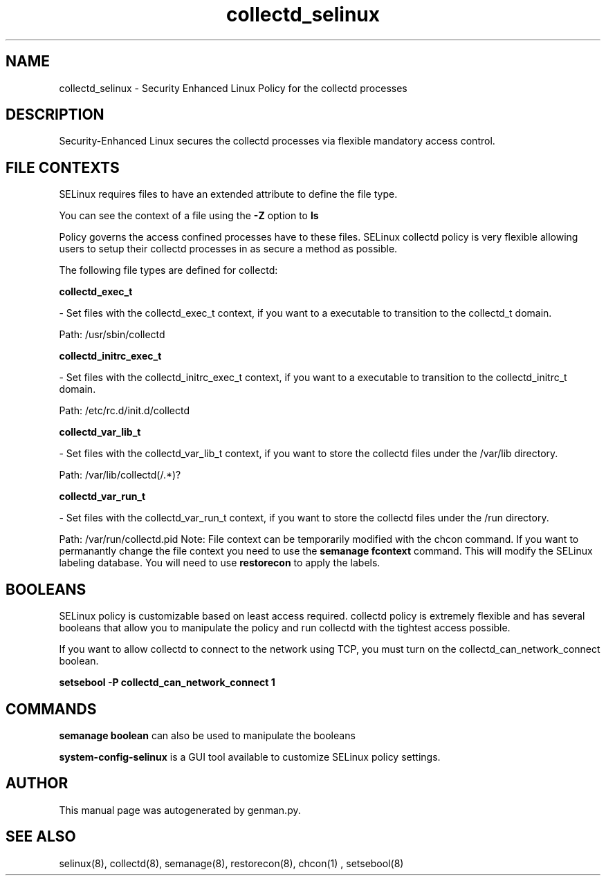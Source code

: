 .TH  "collectd_selinux"  "8"  "collectd" "dwalsh@redhat.com" "collectd SELinux Policy documentation"
.SH "NAME"
collectd_selinux \- Security Enhanced Linux Policy for the collectd processes
.SH "DESCRIPTION"

Security-Enhanced Linux secures the collectd processes via flexible mandatory access
control.  
.SH FILE CONTEXTS
SELinux requires files to have an extended attribute to define the file type. 
.PP
You can see the context of a file using the \fB\-Z\fP option to \fBls\bP
.PP
Policy governs the access confined processes have to these files. 
SELinux collectd policy is very flexible allowing users to setup their collectd processes in as secure a method as possible.
.PP 
The following file types are defined for collectd:


.EX
.B collectd_exec_t 
.EE

- Set files with the collectd_exec_t context, if you want to a executable to transition to the collectd_t domain.

.br
Path: 
/usr/sbin/collectd

.EX
.B collectd_initrc_exec_t 
.EE

- Set files with the collectd_initrc_exec_t context, if you want to a executable to transition to the collectd_initrc_t domain.

.br
Path: 
/etc/rc\.d/init\.d/collectd

.EX
.B collectd_var_lib_t 
.EE

- Set files with the collectd_var_lib_t context, if you want to store the collectd files under the /var/lib directory.

.br
Path: 
/var/lib/collectd(/.*)?

.EX
.B collectd_var_run_t 
.EE

- Set files with the collectd_var_run_t context, if you want to store the collectd files under the /run directory.

.br
Path: 
/var/run/collectd\.pid
Note: File context can be temporarily modified with the chcon command.  If you want to permanantly change the file context you need to use the 
.B semanage fcontext 
command.  This will modify the SELinux labeling database.  You will need to use
.B restorecon
to apply the labels.

.SH BOOLEANS
SELinux policy is customizable based on least access required.  collectd policy is extremely flexible and has several booleans that allow you to manipulate the policy and run collectd with the tightest access possible.


.PP
If you want to allow collectd to connect to the network using TCP, you must turn on the collectd_can_network_connect boolean.

.EX
.B setsebool -P collectd_can_network_connect 1
.EE

.SH "COMMANDS"

.B semanage boolean
can also be used to manipulate the booleans

.PP
.B system-config-selinux 
is a GUI tool available to customize SELinux policy settings.

.SH AUTHOR	
This manual page was autogenerated by genman.py.

.SH "SEE ALSO"
selinux(8), collectd(8), semanage(8), restorecon(8), chcon(1)
, setsebool(8)